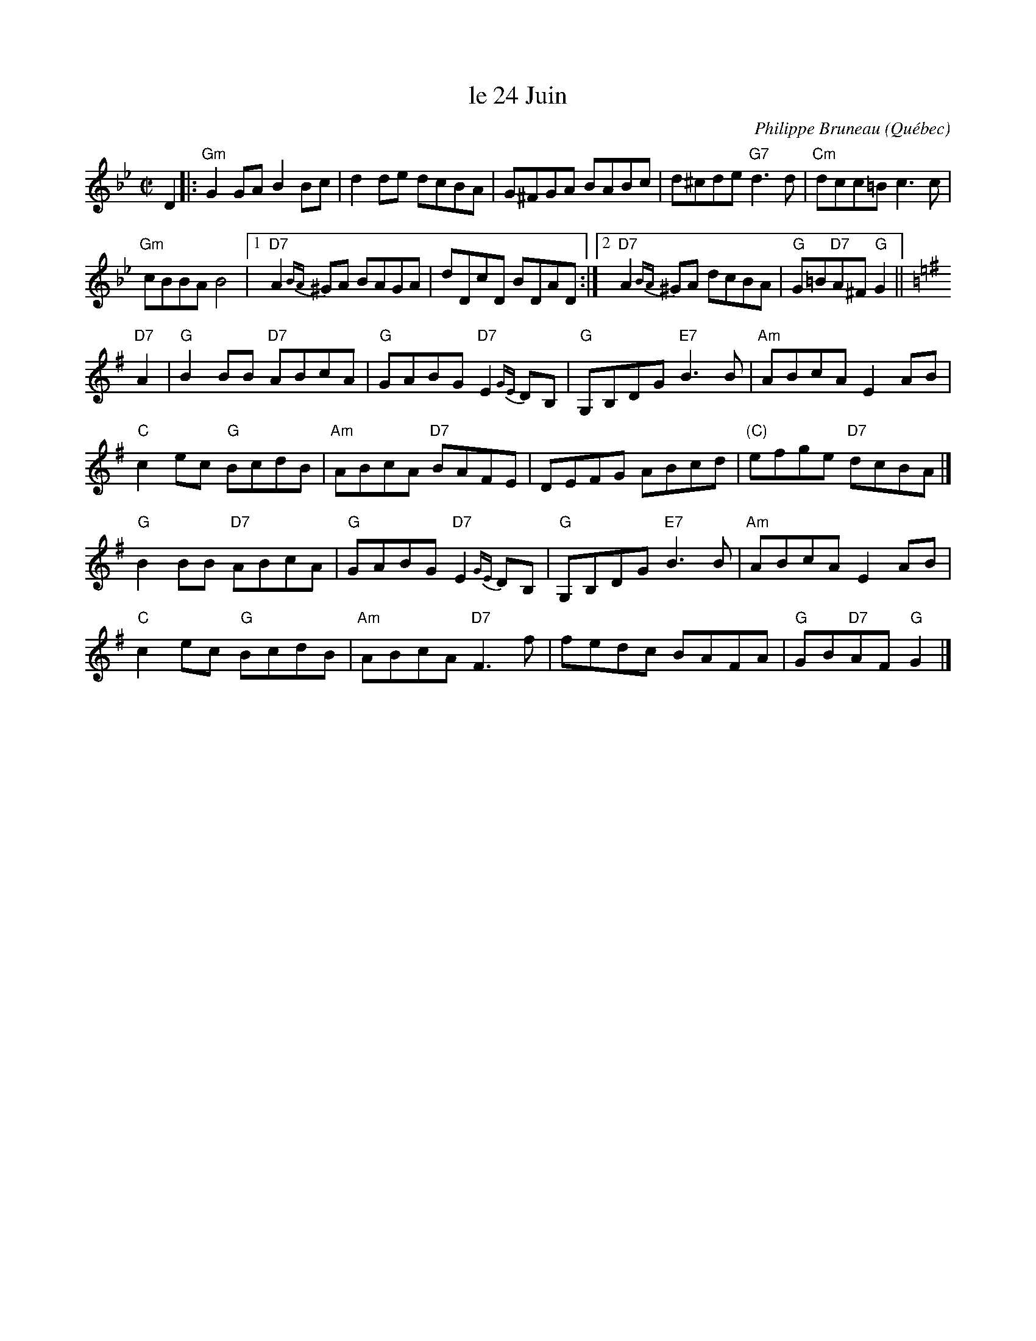 X: 1
T: le 24 Juin
C: Philippe Bruneau
O: Qu\'ebec
R: reel
Z: 2010 John Chambers <jc:trillian.mit.edu>
M: C|
L: 1/8
K: Gm
D2 \
|:\
"Gm"G2GA B2Bc | d2de dcBA | G^FGA BABc | d^cde "G7"d3d | "Cm"dcc=B c3c |
"Gm"cBBA B4 |[1 "D7"A2{BA} ^GA BAGA | dDcD BDAD :|[2 "D7"A2{BA} ^GA dcBA |\
"G"G=B"D7"A^F "G"G2 ||%[K:G=B=e^f]
K: G
"D7"A2 | "G"B2BB "D7"ABcA | "G"GABG "D7"E2{GE}DB, | "G"G,B,DG "E7"B3B | "Am"ABcA E2AB |
"C"c2ec "G"BcdB | "Am"ABcA "D7"BAFE | DEFG ABcd | "(C)"efge "D7"dcBA |]
 "G"B2BB "D7"ABcA | "G"GABG "D7"E2{GE}DB, | "G"G,B,DG "E7"B3B | "Am"ABcA E2AB |
"C"c2ec "G"BcdB | "Am"ABcA "D7"F3f | fedc BAFA | "G"GB"D7"AF "G"G2 |]
